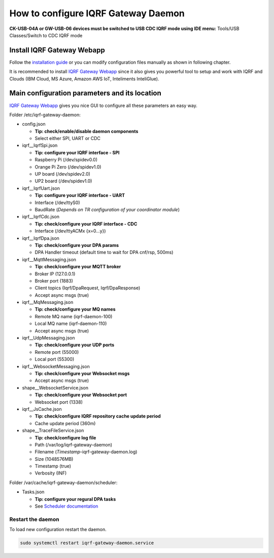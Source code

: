 ************************************
How to configure IQRF Gateway Daemon
************************************

**CK-USB-04A or GW-USB-06 devices must be switched to USB CDC IQRF mode using IDE
menu:** Tools/USB Classes/Switch to CDC IQRF mode

Install IQRF Gateway Webapp
---------------------------

Follow the `installation guide`_ or you can modify configuration files manually
as shown in following chapter.

It is recommended to install `IQRF Gateway Webapp`_ since it also gives you powerful 
tool to setup and work with IQRF and Clouds (IBM Cloud, MS Azure, Amazon AWS IoT, 
Inteliments InteliGlue).

Main configuration parameters and its location
----------------------------------------------

`IQRF Gateway Webapp`_ gives you nice GUI to configure all these parameters an easy way.

Folder /etc/iqrf-gateway-daemon:

- config.json

  - **Tip: check/enable/disable daemon components**
  - Select either SPI, UART or CDC

- iqrf__IqrfSpi.json

  - **Tip: configure your IQRF interface - SPI**
  - Raspberry Pi (/dev/spidev0.0)
  - Orange Pi Zero (/dev/spidev1.0)
  - UP board (/dev/spidev2.0)
  - UP2 board (/dev/spidev1.0)

- iqrf__IqrfUart.json

  - **Tip: configure your IQRF interface - UART**
  - Interface (/dev/ttyS0)
  - BaudRate (*Depends on TR configuration of your coordinator module*)

- iqrf__IqrfCdc.json

  - **Tip: check/configure your IQRF interface - CDC**
  - Interface (/dev/ttyACMx {x=0...y})

- iqrf__IqrfDpa.json

  - **Tip: check/configure your DPA params**
  - DPA Handler timeout (default time to wait for DPA cnf/rsp, 500ms)

- iqrf__MqttMessaging.json

  - **Tip: check/configure your MQTT broker**
  - Broker IP (127.0.0.1)
  - Broker port (1883)
  - Client topics (Iqrf/DpaRequest, Iqrf/DpaResponse)
  - Accept async msgs (true)

- iqrf__MqMessaging.json   

  - **Tip: check/configure your MQ names**
  - Remote MQ name (iqrf-daemon-100)
  - Local MQ name (iqrf-daemon-110)
  - Accept async msgs (true)

- iqrf__UdpMessaging.json

  - **Tip: check/configure your UDP ports**
  - Remote port (55000)
  - Local port (55300)

- iqrf__WebsocketMessaging.json

  - **Tip: check/configure your Websocket msgs**
  - Accept async msgs (true)

- shape__WebsocketService.json

  - **Tip: check/configure your Websocket port**
  - Websocket port (1338)

- iqrf__JsCache.json

  - **Tip: check/configure IQRF repository cache update period**
  - Cache update period (360m)

- shape__TraceFileService.json

  - **Tip: check/configure log file**
  - Path (/var/log/iqrf-gateway-daemon)
  - Filename (*Timestamp*-iqrf-gateway-daemon.log)
  - Size (1048576MB)
  - Timestamp (true)
  - Verbosity (INF)

Folder /var/cache/iqrf-gateway-daemon/scheduler:

- Tasks.json

  - **Tip: configure your regural DPA tasks**
  - See `Scheduler documentation`_

Restart the daemon
++++++++++++++++++

To load new configuration restart the daemon.

.. code-block:: bash

	sudo systemctl restart iqrf-gateway-daemon.service

.. _`installation guide`: https://docs.iqrf.org/iqrf-gateway-webapp/install.html
.. _`IQRF Gateway Webapp`: https://docs.iqrf.org/iqrf-gateway-webapp
.. _`Scheduler documentation`: https://docs.iqrf.org/iqrf-gateway-webapp/scheduler.html